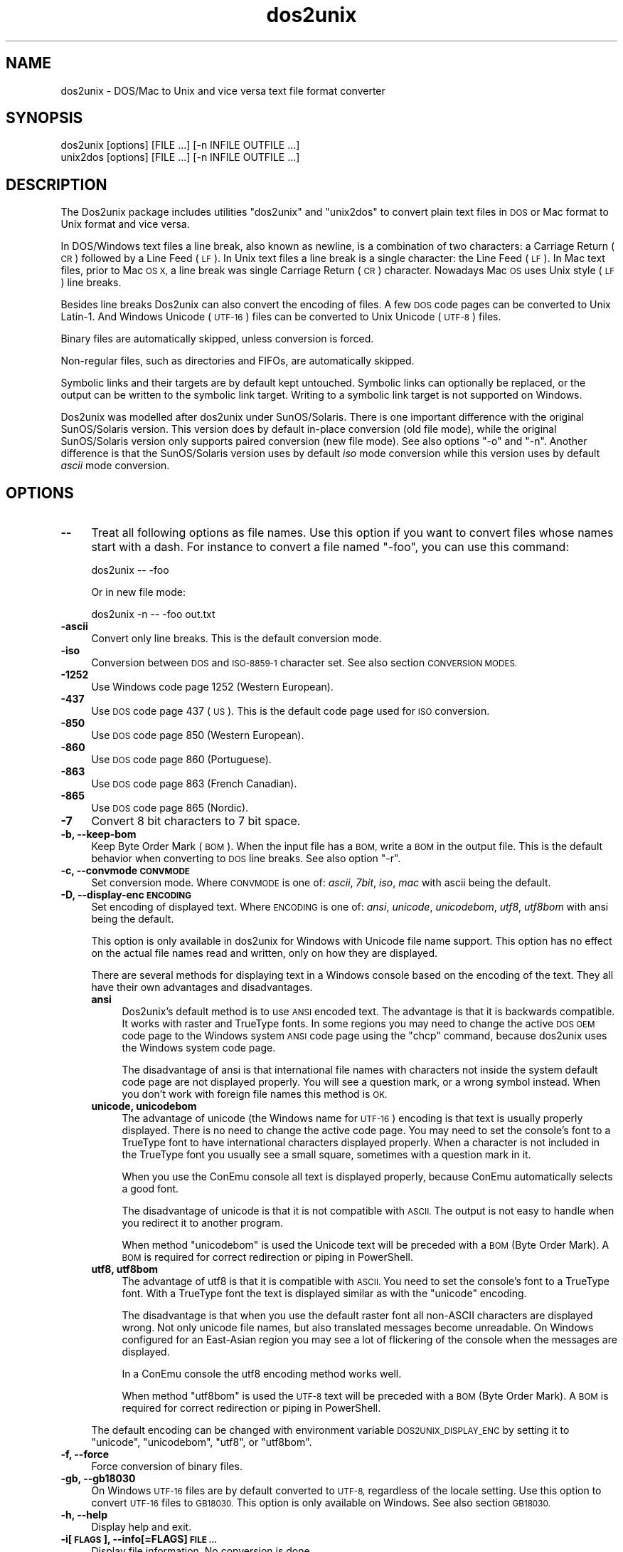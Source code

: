 .\" Automatically generated by Pod::Man 2.28 (Pod::Simple 3.32)
.\"
.\" Standard preamble:
.\" ========================================================================
.de Sp \" Vertical space (when we can't use .PP)
.if t .sp .5v
.if n .sp
..
.de Vb \" Begin verbatim text
.ft CW
.nf
.ne \\$1
..
.de Ve \" End verbatim text
.ft R
.fi
..
.\" Set up some character translations and predefined strings.  \*(-- will
.\" give an unbreakable dash, \*(PI will give pi, \*(L" will give a left
.\" double quote, and \*(R" will give a right double quote.  \*(C+ will
.\" give a nicer C++.  Capital omega is used to do unbreakable dashes and
.\" therefore won't be available.  \*(C` and \*(C' expand to `' in nroff,
.\" nothing in troff, for use with C<>.
.tr \(*W-
.ds C+ C\v'-.1v'\h'-1p'\s-2+\h'-1p'+\s0\v'.1v'\h'-1p'
.ie n \{\
.    ds -- \(*W-
.    ds PI pi
.    if (\n(.H=4u)&(1m=24u) .ds -- \(*W\h'-12u'\(*W\h'-12u'-\" diablo 10 pitch
.    if (\n(.H=4u)&(1m=20u) .ds -- \(*W\h'-12u'\(*W\h'-8u'-\"  diablo 12 pitch
.    ds L" ""
.    ds R" ""
.    ds C` ""
.    ds C' ""
'br\}
.el\{\
.    ds -- \|\(em\|
.    ds PI \(*p
.    ds L" ``
.    ds R" ''
.    ds C`
.    ds C'
'br\}
.\"
.\" Escape single quotes in literal strings from groff's Unicode transform.
.ie \n(.g .ds Aq \(aq
.el       .ds Aq '
.\"
.\" If the F register is turned on, we'll generate index entries on stderr for
.\" titles (.TH), headers (.SH), subsections (.SS), items (.Ip), and index
.\" entries marked with X<> in POD.  Of course, you'll have to process the
.\" output yourself in some meaningful fashion.
.\"
.\" Avoid warning from groff about undefined register 'F'.
.de IX
..
.nr rF 0
.if \n(.g .if rF .nr rF 1
.if (\n(rF:(\n(.g==0)) \{
.    if \nF \{
.        de IX
.        tm Index:\\$1\t\\n%\t"\\$2"
..
.        if !\nF==2 \{
.            nr % 0
.            nr F 2
.        \}
.    \}
.\}
.rr rF
.\" ========================================================================
.\"
.IX Title "dos2unix 1"
.TH dos2unix 1 "2016-05-24" "dos2unix" "2016-05-24"
.\" For nroff, turn off justification.  Always turn off hyphenation; it makes
.\" way too many mistakes in technical documents.
.if n .ad l
.nh
.SH "NAME"
dos2unix \- DOS/Mac to Unix and vice versa text file format converter
.SH "SYNOPSIS"
.IX Header "SYNOPSIS"
.Vb 2
\&    dos2unix [options] [FILE ...] [\-n INFILE OUTFILE ...]
\&    unix2dos [options] [FILE ...] [\-n INFILE OUTFILE ...]
.Ve
.SH "DESCRIPTION"
.IX Header "DESCRIPTION"
The Dos2unix package includes utilities \f(CW\*(C`dos2unix\*(C'\fR and \f(CW\*(C`unix2dos\*(C'\fR to convert
plain text files in \s-1DOS\s0 or Mac format to Unix format and vice versa.
.PP
In DOS/Windows text files a line break, also known as newline, is a combination
of two characters: a Carriage Return (\s-1CR\s0) followed by a Line Feed (\s-1LF\s0). In Unix
text files a line break is a single character: the Line Feed (\s-1LF\s0). In Mac text
files, prior to Mac \s-1OS X,\s0 a line break was single Carriage Return (\s-1CR\s0)
character. Nowadays Mac \s-1OS\s0 uses Unix style (\s-1LF\s0) line breaks.
.PP
Besides line breaks Dos2unix can also convert the encoding of files. A few
\&\s-1DOS\s0 code pages can be converted to Unix Latin\-1. And Windows Unicode (\s-1UTF\-16\s0)
files can be converted to Unix Unicode (\s-1UTF\-8\s0) files.
.PP
Binary files are automatically skipped, unless conversion is forced.
.PP
Non-regular files, such as directories and FIFOs, are automatically skipped.
.PP
Symbolic links and their targets are by default kept untouched.  Symbolic links
can optionally be replaced, or the output can be written to the symbolic link
target.  Writing to a symbolic link target is not supported on Windows.
.PP
Dos2unix was modelled after dos2unix under SunOS/Solaris.  There is one
important difference with the original SunOS/Solaris version. This version does
by default in-place conversion (old file mode), while the original
SunOS/Solaris version only supports paired conversion (new file mode). See also
options \f(CW\*(C`\-o\*(C'\fR and \f(CW\*(C`\-n\*(C'\fR. Another difference is that the SunOS/Solaris version
uses by default \fIiso\fR mode conversion while this version uses by default \fIascii\fR
mode conversion.
.SH "OPTIONS"
.IX Header "OPTIONS"
.IP "\fB\-\-\fR" 4
.IX Item "--"
Treat all following options as file names. Use this option if you want to
convert files whose names start with a dash. For instance to convert
a file named \*(L"\-foo\*(R", you can use this command:
.Sp
.Vb 1
\&    dos2unix \-\- \-foo
.Ve
.Sp
Or in new file mode:
.Sp
.Vb 1
\&    dos2unix \-n \-\- \-foo out.txt
.Ve
.IP "\fB\-ascii\fR" 4
.IX Item "-ascii"
Convert only line breaks. This is the default conversion mode.
.IP "\fB\-iso\fR" 4
.IX Item "-iso"
Conversion between \s-1DOS\s0 and \s-1ISO\-8859\-1\s0 character set. See also section
\&\s-1CONVERSION MODES.\s0
.IP "\fB\-1252\fR" 4
.IX Item "-1252"
Use Windows code page 1252 (Western European).
.IP "\fB\-437\fR" 4
.IX Item "-437"
Use \s-1DOS\s0 code page 437 (\s-1US\s0). This is the default code page used for \s-1ISO\s0 conversion.
.IP "\fB\-850\fR" 4
.IX Item "-850"
Use \s-1DOS\s0 code page 850 (Western European).
.IP "\fB\-860\fR" 4
.IX Item "-860"
Use \s-1DOS\s0 code page 860 (Portuguese).
.IP "\fB\-863\fR" 4
.IX Item "-863"
Use \s-1DOS\s0 code page 863 (French Canadian).
.IP "\fB\-865\fR" 4
.IX Item "-865"
Use \s-1DOS\s0 code page 865 (Nordic).
.IP "\fB\-7\fR" 4
.IX Item "-7"
Convert 8 bit characters to 7 bit space.
.IP "\fB\-b, \-\-keep\-bom\fR" 4
.IX Item "-b, --keep-bom"
Keep Byte Order Mark (\s-1BOM\s0). When the input file has a \s-1BOM,\s0 write a \s-1BOM\s0 in
the output file. This is the default behavior when converting to \s-1DOS\s0 line
breaks. See also option \f(CW\*(C`\-r\*(C'\fR.
.IP "\fB\-c, \-\-convmode \s-1CONVMODE\s0\fR" 4
.IX Item "-c, --convmode CONVMODE"
Set conversion mode. Where \s-1CONVMODE\s0 is one of:
\&\fIascii\fR, \fI7bit\fR, \fIiso\fR, \fImac\fR
with ascii being the default.
.IP "\fB\-D, \-\-display\-enc \s-1ENCODING\s0\fR" 4
.IX Item "-D, --display-enc ENCODING"
Set encoding of displayed text. Where \s-1ENCODING\s0 is one of:
\&\fIansi\fR, \fIunicode\fR, \fIunicodebom\fR, \fIutf8\fR, \fIutf8bom\fR
with ansi being the default.
.Sp
This option is only available in dos2unix for Windows with Unicode
file name support. This option has no effect on the actual file names
read and written, only on how they are displayed.
.Sp
There are several methods for displaying text in a Windows console based on the
encoding of the text. They all have their own advantages and disadvantages.
.RS 4
.IP "\fBansi\fR" 4
.IX Item "ansi"
Dos2unix's default method is to use \s-1ANSI\s0 encoded text. The advantage is that it
is backwards compatible. It works with raster and TrueType fonts. In some
regions you may need to change the active \s-1DOS OEM\s0 code page to the Windows
system \s-1ANSI\s0 code page using the \f(CW\*(C`chcp\*(C'\fR command, because dos2unix uses the
Windows system code page.
.Sp
The disadvantage of ansi is that international file names with characters not
inside the system default code page are not displayed properly. You will
see a question mark, or a wrong symbol instead. When you don't work with
foreign file names this method is \s-1OK.\s0
.IP "\fBunicode, unicodebom\fR" 4
.IX Item "unicode, unicodebom"
The advantage of unicode (the Windows name for \s-1UTF\-16\s0) encoding is that text is
usually properly displayed. There is no need to change the active code page.
You may need to set the console's font to a TrueType font to have international
characters displayed properly. When a character is not included in the TrueType
font you usually see a small square, sometimes with a question mark in it.
.Sp
When you use the ConEmu console all text is displayed properly, because ConEmu
automatically selects a good font.
.Sp
The disadvantage of unicode is that it is not compatible with \s-1ASCII.\s0 The output
is not easy to handle when you redirect it to another program.
.Sp
When method \f(CW\*(C`unicodebom\*(C'\fR is used the Unicode text will be preceded with a \s-1BOM
\&\s0(Byte Order Mark). A \s-1BOM\s0 is required for correct redirection or piping in
PowerShell.
.IP "\fButf8, utf8bom\fR" 4
.IX Item "utf8, utf8bom"
The advantage of utf8 is that it is compatible with \s-1ASCII.\s0 You need to set the
console's font to a TrueType font. With a TrueType font the text is displayed
similar as with the \f(CW\*(C`unicode\*(C'\fR encoding.
.Sp
The disadvantage is that when you use the default raster font all non-ASCII
characters are displayed wrong. Not only unicode file names, but also
translated messages become unreadable. On Windows configured for an East-Asian
region you may see a lot of flickering of the console when the messages are
displayed.
.Sp
In a ConEmu console the utf8 encoding method works well.
.Sp
When method \f(CW\*(C`utf8bom\*(C'\fR is used the \s-1UTF\-8\s0 text will be preceded with a \s-1BOM
\&\s0(Byte Order Mark). A \s-1BOM\s0 is required for correct redirection or piping in
PowerShell.
.RE
.RS 4
.Sp
The default encoding can be changed with environment variable \s-1DOS2UNIX_DISPLAY_ENC\s0
by setting it to \f(CW\*(C`unicode\*(C'\fR, \f(CW\*(C`unicodebom\*(C'\fR, \f(CW\*(C`utf8\*(C'\fR, or \f(CW\*(C`utf8bom\*(C'\fR.
.RE
.IP "\fB\-f, \-\-force\fR" 4
.IX Item "-f, --force"
Force conversion of binary files.
.IP "\fB\-gb, \-\-gb18030\fR" 4
.IX Item "-gb, --gb18030"
On Windows \s-1UTF\-16\s0 files are by default converted to \s-1UTF\-8,\s0 regardless of the
locale setting. Use this option to convert \s-1UTF\-16\s0 files to \s-1GB18030.\s0 This option
is only available on Windows. See also section \s-1GB18030.\s0
.IP "\fB\-h, \-\-help\fR" 4
.IX Item "-h, --help"
Display help and exit.
.IP "\fB\-i[\s-1FLAGS\s0], \-\-info[=FLAGS] \s-1FILE ...\s0\fR" 4
.IX Item "-i[FLAGS], --info[=FLAGS] FILE ..."
Display file information. No conversion is done.
.Sp
The following information is printed, in this order: number of \s-1DOS\s0 line breaks,
number of Unix line breaks, number of Mac line breaks, byte order mark, text
or binary, file name.
.Sp
Example output:
.Sp
.Vb 8
\&     6       0       0  no_bom    text    dos.txt
\&     0       6       0  no_bom    text    unix.txt
\&     0       0       6  no_bom    text    mac.txt
\&     6       6       6  no_bom    text    mixed.txt
\&    50       0       0  UTF\-16LE  text    utf16le.txt
\&     0      50       0  no_bom    text    utf8unix.txt
\&    50       0       0  UTF\-8     text    utf8dos.txt
\&     2     418     219  no_bom    binary  dos2unix.exe
.Ve
.Sp
Note that sometimes a binary file can be mistaken for a text file. See also option \f(CW\*(C`\-s\*(C'\fR.
.Sp
Optionally extra flags can be set to change the output. One or more flags
can be added.
.RS 4
.IP "\fBd\fR" 4
.IX Item "d"
Print number of \s-1DOS\s0 line breaks.
.IP "\fBu\fR" 4
.IX Item "u"
Print number of Unix line breaks.
.IP "\fBm\fR" 4
.IX Item "m"
Print number of Mac line breaks.
.IP "\fBb\fR" 4
.IX Item "b"
Print the byte order mark.
.IP "\fBt\fR" 4
.IX Item "t"
Print if file is text or binary.
.IP "\fBc\fR" 4
.IX Item "c"
Print only the files that would be converted.
.Sp
With the \f(CW\*(C`c\*(C'\fR flag dos2unix will print only the files that contain \s-1DOS\s0 line breaks,
unix2dos will print only file names that have Unix line breaks.
.IP "\fBh\fR" 4
.IX Item "h"
Print a header.
.IP "\fBp\fR" 4
.IX Item "p"
Show file names without path.
.RE
.RS 4
.Sp
Examples:
.Sp
Show information for all *.txt files:
.Sp
.Vb 1
\&    dos2unix \-i *.txt
.Ve
.Sp
Show only the number of \s-1DOS\s0 line breaks and Unix line breaks:
.Sp
.Vb 1
\&    dos2unix \-idu *.txt
.Ve
.Sp
Show only the byte order mark:
.Sp
.Vb 1
\&    dos2unix \-\-info=b *.txt
.Ve
.Sp
List the files that have \s-1DOS\s0 line breaks:
.Sp
.Vb 1
\&    dos2unix \-ic *.txt
.Ve
.Sp
List the files that have Unix line breaks:
.Sp
.Vb 1
\&    unix2dos \-ic *.txt
.Ve
.Sp
Convert only files that have \s-1DOS\s0 line breaks and leave the other files untouched:
.Sp
.Vb 1
\&    dos2unix \-ic *.txt | xargs dos2unix
.Ve
.Sp
Find text files that have \s-1DOS\s0 line breaks:
.Sp
.Vb 1
\&    find \-name \*(Aq*.txt\*(Aq | xargs dos2unix \-ic
.Ve
.RE
.IP "\fB\-k, \-\-keepdate\fR" 4
.IX Item "-k, --keepdate"
Keep the date stamp of output file same as input file.
.IP "\fB\-L, \-\-license\fR" 4
.IX Item "-L, --license"
Display program's license.
.IP "\fB\-l, \-\-newline\fR" 4
.IX Item "-l, --newline"
Add additional newline.
.Sp
\&\fBdos2unix\fR: Only \s-1DOS\s0 line breaks are changed to two Unix line breaks.
In Mac mode only Mac line breaks are changed to two Unix
line breaks.
.Sp
\&\fBunix2dos\fR: Only Unix line breaks are changed to two \s-1DOS\s0 line breaks.
In Mac mode Unix line breaks are changed to two Mac line breaks.
.IP "\fB\-m, \-\-add\-bom\fR" 4
.IX Item "-m, --add-bom"
Write a Byte Order Mark (\s-1BOM\s0) in the output file. By default an \s-1UTF\-8 BOM\s0
is written.
.Sp
When the input file is \s-1UTF\-16,\s0 and the option \f(CW\*(C`\-u\*(C'\fR is used, an \s-1UTF\-16
BOM\s0 will be written.
.Sp
Never use this option when the output encoding is other than \s-1UTF\-8, UTF\-16,\s0 or
\&\s-1GB18030.\s0 See also section \s-1UNICODE.\s0
.IP "\fB\-n, \-\-newfile \s-1INFILE OUTFILE ...\s0\fR" 4
.IX Item "-n, --newfile INFILE OUTFILE ..."
New file mode. Convert file \s-1INFILE\s0 and write output to file \s-1OUTFILE.\s0
File names must be given in pairs and wildcard names should \fInot\fR be
used or you \fIwill\fR lose your files.
.Sp
The person who starts the conversion in new file (paired) mode will be the owner
of the converted file. The read/write permissions of the new file will be the
permissions of the original file minus the \fIumask\fR\|(1) of the person who runs the
conversion.
.IP "\fB\-o, \-\-oldfile \s-1FILE ...\s0\fR" 4
.IX Item "-o, --oldfile FILE ..."
Old file mode. Convert file \s-1FILE\s0 and overwrite output to it. The program
defaults to run in this mode. Wildcard names may be used.
.Sp
In old file (in-place) mode the converted file gets the same owner, group, and
read/write permissions as the original file. Also when the file is converted by
another user who has write permissions on the file (e.g. user root).  The
conversion will be aborted when it is not possible to preserve the original
values.  Change of owner could mean that the original owner is not able to read
the file any more. Change of group could be a security risk, the file could be
made readable for persons for whom it is not intended.  Preservation of owner,
group, and read/write permissions is only supported on Unix.
.IP "\fB\-q, \-\-quiet\fR" 4
.IX Item "-q, --quiet"
Quiet mode. Suppress all warnings and messages. The return value is zero.
Except when wrong command-line options are used.
.IP "\fB\-r, \-\-remove\-bom\fR" 4
.IX Item "-r, --remove-bom"
Remove Byte Order Mark (\s-1BOM\s0). Do not write a \s-1BOM\s0 in the output file.
This is the default behavior when converting to Unix line breaks.
See also option \f(CW\*(C`\-b\*(C'\fR.
.IP "\fB\-s, \-\-safe\fR" 4
.IX Item "-s, --safe"
Skip binary files (default).
.Sp
The skipping of binary files is done to avoid accidental mistakes. Be aware
that the detection of binary files is not 100% foolproof. Input files are
scanned for binary symbols which are typically not found in text files. It is
possible that a binary file contains only normal text characters. Such a binary
file will mistakenly be seen as a text file.
.IP "\fB\-u, \-\-keep\-utf16\fR" 4
.IX Item "-u, --keep-utf16"
Keep the original \s-1UTF\-16\s0 encoding of the input file. The output file will be
written in the same \s-1UTF\-16\s0 encoding, little or big endian, as the input file.
This prevents transformation to \s-1UTF\-8.\s0 An \s-1UTF\-16 BOM\s0 will be written
accordingly. This option can be disabled with the \f(CW\*(C`\-ascii\*(C'\fR option.
.IP "\fB\-ul, \-\-assume\-utf16le\fR" 4
.IX Item "-ul, --assume-utf16le"
Assume that the input file format is \s-1UTF\-16LE.\s0
.Sp
When there is a Byte Order Mark in the input file the \s-1BOM\s0 has priority over
this option.
.Sp
When you made a wrong assumption (the input file was not in \s-1UTF\-16LE\s0 format) and
the conversion succeeded, you will get an \s-1UTF\-8\s0 output file with wrong text.
You can undo the wrong conversion with \fIiconv\fR\|(1) by converting the \s-1UTF\-8\s0 output
file back to \s-1UTF\-16LE.\s0 This will bring back the original file.
.Sp
The assumption of \s-1UTF\-16LE\s0 works as a \fIconversion mode\fR. By switching to the default
\&\fIascii\fR mode the \s-1UTF\-16LE\s0 assumption is turned off.
.IP "\fB\-ub, \-\-assume\-utf16be\fR" 4
.IX Item "-ub, --assume-utf16be"
Assume that the input file format is \s-1UTF\-16BE.\s0
.Sp
This option works the same as option \f(CW\*(C`\-ul\*(C'\fR.
.IP "\fB\-v, \-\-verbose\fR" 4
.IX Item "-v, --verbose"
Display verbose messages. Extra information is displayed about Byte Order Marks
and the amount of converted line breaks.
.IP "\fB\-F, \-\-follow\-symlink\fR" 4
.IX Item "-F, --follow-symlink"
Follow symbolic links and convert the targets.
.IP "\fB\-R, \-\-replace\-symlink\fR" 4
.IX Item "-R, --replace-symlink"
Replace symbolic links with converted files
(original target files remain unchanged).
.IP "\fB\-S, \-\-skip\-symlink\fR" 4
.IX Item "-S, --skip-symlink"
Keep symbolic links and targets unchanged (default).
.IP "\fB\-V, \-\-version\fR" 4
.IX Item "-V, --version"
Display version information and exit.
.SH "MAC MODE"
.IX Header "MAC MODE"
In normal mode line breaks are converted from \s-1DOS\s0 to Unix and vice versa.
Mac line breaks are not converted.
.PP
In Mac mode line breaks are converted from Mac to Unix and vice versa. \s-1DOS\s0
line breaks are not changed.
.PP
To run in Mac mode use the command-line option \f(CW\*(C`\-c mac\*(C'\fR or use the
commands \f(CW\*(C`mac2unix\*(C'\fR or \f(CW\*(C`unix2mac\*(C'\fR.
.SH "CONVERSION MODES"
.IX Header "CONVERSION MODES"
.IP "\fBascii\fR" 4
.IX Item "ascii"
In mode \f(CW\*(C`ascii\*(C'\fR only line breaks are converted. This is the default conversion
mode.
.Sp
Although the name of this mode is \s-1ASCII,\s0 which is a 7 bit standard, the
actual mode is 8 bit. Use always this mode when converting Unicode \s-1UTF\-8\s0
files.
.IP "\fB7bit\fR" 4
.IX Item "7bit"
In this mode all 8 bit non-ASCII characters (with values from 128 to 255)
are converted to a 7 bit space.
.IP "\fBiso\fR" 4
.IX Item "iso"
Characters are converted between a \s-1DOS\s0 character set (code page) and \s-1ISO\s0
character set \s-1ISO\-8859\-1 \s0(Latin\-1) on Unix. \s-1DOS\s0 characters without \s-1ISO\-8859\-1\s0
equivalent, for which conversion is not possible, are converted to a dot. The
same counts for \s-1ISO\-8859\-1\s0 characters without \s-1DOS\s0 counterpart.
.Sp
When only option \f(CW\*(C`\-iso\*(C'\fR is used dos2unix will try to determine the active code
page. When this is not possible dos2unix will use default code page \s-1CP437,\s0
which is mainly used in the \s-1USA. \s0 To force a specific code page use options
\&\f(CW\*(C`\-437\*(C'\fR (\s-1US\s0), \f(CW\*(C`\-850\*(C'\fR (Western European), \f(CW\*(C`\-860\*(C'\fR (Portuguese), \f(CW\*(C`\-863\*(C'\fR (French
Canadian), or \f(CW\*(C`\-865\*(C'\fR (Nordic).  Windows code page \s-1CP1252 \s0(Western European) is
also supported with option \f(CW\*(C`\-1252\*(C'\fR. For other code pages use dos2unix in
combination with \fIiconv\fR\|(1).  Iconv can convert between a long list of character
encodings.
.Sp
Never use \s-1ISO\s0 conversion on Unicode text files. It will corrupt \s-1UTF\-8\s0 encoded files.
.Sp
Some examples:
.Sp
Convert from \s-1DOS\s0 default code page to Unix Latin\-1:
.Sp
.Vb 1
\&    dos2unix \-iso \-n in.txt out.txt
.Ve
.Sp
Convert from \s-1DOS CP850\s0 to Unix Latin\-1:
.Sp
.Vb 1
\&    dos2unix \-850 \-n in.txt out.txt
.Ve
.Sp
Convert from Windows \s-1CP1252\s0 to Unix Latin\-1:
.Sp
.Vb 1
\&    dos2unix \-1252 \-n in.txt out.txt
.Ve
.Sp
Convert from Windows \s-1CP1252\s0 to Unix \s-1UTF\-8 \s0(Unicode):
.Sp
.Vb 1
\&    iconv \-f CP1252 \-t UTF\-8 in.txt | dos2unix > out.txt
.Ve
.Sp
Convert from Unix Latin\-1 to \s-1DOS\s0 default code page:
.Sp
.Vb 1
\&    unix2dos \-iso \-n in.txt out.txt
.Ve
.Sp
Convert from Unix Latin\-1 to \s-1DOS CP850:\s0
.Sp
.Vb 1
\&    unix2dos \-850 \-n in.txt out.txt
.Ve
.Sp
Convert from Unix Latin\-1 to Windows \s-1CP1252:\s0
.Sp
.Vb 1
\&    unix2dos \-1252 \-n in.txt out.txt
.Ve
.Sp
Convert from Unix \s-1UTF\-8 \s0(Unicode) to Windows \s-1CP1252:\s0
.Sp
.Vb 1
\&    unix2dos < in.txt | iconv \-f UTF\-8 \-t CP1252 > out.txt
.Ve
.Sp
See also <http://czyborra.com/charsets/codepages.html>
and <http://czyborra.com/charsets/iso8859.html>.
.SH "UNICODE"
.IX Header "UNICODE"
.SS "Encodings"
.IX Subsection "Encodings"
There exist different Unicode encodings. On Unix and Linux Unicode files are
typically encoded in \s-1UTF\-8\s0 encoding. On Windows Unicode text files can be
encoded in \s-1UTF\-8, UTF\-16,\s0 or \s-1UTF\-16\s0 big endian, but are mostly encoded in
\&\s-1UTF\-16\s0 format.
.SS "Conversion"
.IX Subsection "Conversion"
Unicode text files can have \s-1DOS,\s0 Unix or Mac line breaks, like regular text
files.
.PP
All versions of dos2unix and unix2dos can convert \s-1UTF\-8\s0 encoded files, because
\&\s-1UTF\-8\s0 was designed for backward compatibility with \s-1ASCII.\s0
.PP
Dos2unix and unix2dos with Unicode \s-1UTF\-16\s0 support, can read little and big
endian \s-1UTF\-16\s0 encoded text files. To see if dos2unix was built with \s-1UTF\-16\s0
support type \f(CW\*(C`dos2unix \-V\*(C'\fR.
.PP
On Unix/Linux \s-1UTF\-16\s0 encoded files are converted to the locale character
encoding. Use the \fIlocale\fR\|(1) command to find out what the locale character
encoding is. When conversion is not possible a conversion error will occur and
the file will be skipped.
.PP
On Windows \s-1UTF\-16\s0 files are by default converted to \s-1UTF\-8. UTF\-8\s0 formatted
text files are well supported on both Windows and Unix/Linux.
.PP
\&\s-1UTF\-16\s0 and \s-1UTF\-8\s0 encoding are fully compatible, there will no text be lost in
the conversion. When an \s-1UTF\-16\s0 to \s-1UTF\-8\s0 conversion error occurs, for instance
when the \s-1UTF\-16\s0 input file contains an error, the file will be skipped.
.PP
When option \f(CW\*(C`\-u\*(C'\fR is used, the output file will be written in the same \s-1UTF\-16\s0
encoding as the input file. Option \f(CW\*(C`\-u\*(C'\fR prevents conversion to \s-1UTF\-8.\s0
.PP
Dos2unix and unix2dos have no option to convert \s-1UTF\-8\s0 files to \s-1UTF\-16.\s0
.PP
\&\s-1ISO\s0 and 7\-bit mode conversion do not work on \s-1UTF\-16\s0 files.
.SS "Byte Order Mark"
.IX Subsection "Byte Order Mark"
On Windows Unicode text files typically have a Byte Order Mark (\s-1BOM\s0), because
many Windows programs (including Notepad) add BOMs by default. See also
<http://en.wikipedia.org/wiki/Byte_order_mark>.
.PP
On Unix Unicode files typically don't have a \s-1BOM.\s0 It is assumed that text files
are encoded in the locale character encoding.
.PP
Dos2unix can only detect if a file is in \s-1UTF\-16\s0 format if the file has a \s-1BOM.\s0
When an \s-1UTF\-16\s0 file doesn't have a \s-1BOM,\s0 dos2unix will see the file as a binary
file.
.PP
Use option \f(CW\*(C`\-ul\*(C'\fR or \f(CW\*(C`\-ub\*(C'\fR to convert an \s-1UTF\-16\s0 file without \s-1BOM.\s0
.PP
Dos2unix writes by default no \s-1BOM\s0 in the output file. With option \f(CW\*(C`\-b\*(C'\fR
Dos2unix writes a \s-1BOM\s0 when the input file has a \s-1BOM.\s0
.PP
Unix2dos writes by default a \s-1BOM\s0 in the output file when the input file has a
\&\s-1BOM.\s0 Use option \f(CW\*(C`\-r\*(C'\fR to remove the \s-1BOM.\s0
.PP
Dos2unix and unix2dos write always a \s-1BOM\s0 when option \f(CW\*(C`\-m\*(C'\fR is used.
.SS "Unicode file names on Windows"
.IX Subsection "Unicode file names on Windows"
Dos2unix has optional support for reading and writing Unicode file names in the
Windows Command Prompt. That means that dos2unix can open files that have
characters in the name that are not part of the default system \s-1ANSI\s0 code page.
To see if dos2unix for Windows was built with Unicode file name support type
\&\f(CW\*(C`dos2unix \-V\*(C'\fR.
.PP
There are some issues with displaying Unicode file names in a Windows console.
See option \f(CW\*(C`\-D\*(C'\fR, \f(CW\*(C`\-\-display\-enc\*(C'\fR. The file names may be displayed wrongly in
the console, but the files will be written with the correct name.
.SS "Unicode examples"
.IX Subsection "Unicode examples"
Convert from Windows \s-1UTF\-16 \s0(with \s-1BOM\s0) to Unix \s-1UTF\-8:\s0
.PP
.Vb 1
\&    dos2unix \-n in.txt out.txt
.Ve
.PP
Convert from Windows \s-1UTF\-16LE \s0(without \s-1BOM\s0) to Unix \s-1UTF\-8:\s0
.PP
.Vb 1
\&    dos2unix \-ul \-n in.txt out.txt
.Ve
.PP
Convert from Unix \s-1UTF\-8\s0 to Windows \s-1UTF\-8\s0 with \s-1BOM:\s0
.PP
.Vb 1
\&    unix2dos \-m \-n in.txt out.txt
.Ve
.PP
Convert from Unix \s-1UTF\-8\s0 to Windows \s-1UTF\-16:\s0
.PP
.Vb 1
\&    unix2dos < in.txt | iconv \-f UTF\-8 \-t UTF\-16 > out.txt
.Ve
.SH "GB18030"
.IX Header "GB18030"
\&\s-1GB18030\s0 is a Chinese government standard. A mandatory subset of the \s-1GB18030\s0
standard is officially required for all software products sold in China. See
also <http://en.wikipedia.org/wiki/GB_18030>.
.PP
\&\s-1GB18030\s0 is fully compatible with Unicode, and can be considered an unicode
transformation format. Like \s-1UTF\-8, GB18030\s0 is compatible with \s-1ASCII. GB18030\s0
is also compatible with Windows code page 936, also known as \s-1GBK.\s0
.PP
On Unix/Linux \s-1UTF\-16\s0 files are converted to \s-1GB18030\s0 when the locale encoding is
set to \s-1GB18030.\s0 Note that this will only work if the locale is supported by the
system. Use command \f(CW\*(C`locale \-a\*(C'\fR to get the list of supported locales.
.PP
On Windows you need to use option \f(CW\*(C`\-gb\*(C'\fR to convert \s-1UTF\-16\s0 files to \s-1GB18030.\s0
.PP
\&\s-1GB18030\s0 encoded files can have a Byte Order Mark, like Unicode files.
.SH "EXAMPLES"
.IX Header "EXAMPLES"
Read input from 'stdin' and write output to 'stdout':
.PP
.Vb 2
\&    dos2unix < a.txt
\&    cat a.txt | dos2unix
.Ve
.PP
Convert and replace a.txt. Convert and replace b.txt:
.PP
.Vb 2
\&    dos2unix a.txt b.txt
\&    dos2unix \-o a.txt b.txt
.Ve
.PP
Convert and replace a.txt in ascii conversion mode:
.PP
.Vb 1
\&    dos2unix a.txt
.Ve
.PP
Convert and replace a.txt in ascii conversion mode,
convert and replace b.txt in 7bit conversion mode:
.PP
.Vb 3
\&    dos2unix a.txt \-c 7bit b.txt
\&    dos2unix \-c ascii a.txt \-c 7bit b.txt
\&    dos2unix \-ascii a.txt \-7 b.txt
.Ve
.PP
Convert a.txt from Mac to Unix format:
.PP
.Vb 2
\&    dos2unix \-c mac a.txt
\&    mac2unix a.txt
.Ve
.PP
Convert a.txt from Unix to Mac format:
.PP
.Vb 2
\&    unix2dos \-c mac a.txt
\&    unix2mac a.txt
.Ve
.PP
Convert and replace a.txt while keeping original date stamp:
.PP
.Vb 2
\&    dos2unix \-k a.txt
\&    dos2unix \-k \-o a.txt
.Ve
.PP
Convert a.txt and write to e.txt:
.PP
.Vb 1
\&    dos2unix \-n a.txt e.txt
.Ve
.PP
Convert a.txt and write to e.txt, keep date stamp of e.txt same as a.txt:
.PP
.Vb 1
\&    dos2unix \-k \-n a.txt e.txt
.Ve
.PP
Convert and replace a.txt, convert b.txt and write to e.txt:
.PP
.Vb 2
\&    dos2unix a.txt \-n b.txt e.txt
\&    dos2unix \-o a.txt \-n b.txt e.txt
.Ve
.PP
Convert c.txt and write to e.txt, convert and replace a.txt,
convert and replace b.txt, convert d.txt and write to f.txt:
.PP
.Vb 1
\&    dos2unix \-n c.txt e.txt \-o a.txt b.txt \-n d.txt f.txt
.Ve
.SH "RECURSIVE CONVERSION"
.IX Header "RECURSIVE CONVERSION"
Use dos2unix in combination with the \fIfind\fR\|(1) and \fIxargs\fR\|(1) commands to
recursively convert text files in a directory tree structure. For instance to
convert all .txt files in the directory tree under the current directory type:
.PP
.Vb 1
\&    find . \-name \*(Aq*.txt\*(Aq |xargs dos2unix
.Ve
.PP
In a Windows Command Prompt the following command can be used:
.PP
.Vb 1
\&    for /R %G in (*.txt) do dos2unix "%G"
.Ve
.PP
PowerShell users can use the following command in Windows PowerShell:
.PP
.Vb 1
\&    get\-childitem \-path . \-filter \*(Aq*.txt\*(Aq \-recurse | foreach\-object {dos2unix $_.Fullname}
.Ve
.SH "LOCALIZATION"
.IX Header "LOCALIZATION"
.IP "\fB\s-1LANG\s0\fR" 4
.IX Item "LANG"
The primary language is selected with the environment variable \s-1LANG.\s0 The \s-1LANG\s0
variable consists out of several parts. The first part is in small letters the
language code. The second is optional and is the country code in capital
letters, preceded with an underscore. There is also an optional third part:
character encoding, preceded with a dot. A few examples for \s-1POSIX\s0 standard type
shells:
.Sp
.Vb 7
\&    export LANG=nl               Dutch
\&    export LANG=nl_NL            Dutch, The Netherlands
\&    export LANG=nl_BE            Dutch, Belgium
\&    export LANG=es_ES            Spanish, Spain
\&    export LANG=es_MX            Spanish, Mexico
\&    export LANG=en_US.iso88591   English, USA, Latin\-1 encoding
\&    export LANG=en_GB.UTF\-8      English, UK, UTF\-8 encoding
.Ve
.Sp
For a complete list of language and country codes see the gettext manual:
<http://www.gnu.org/software/gettext/manual/html_node/Usual\-Language\-Codes.html>
.Sp
On Unix systems you can use the command \fIlocale\fR\|(1) to get locale specific
information.
.IP "\fB\s-1LANGUAGE\s0\fR" 4
.IX Item "LANGUAGE"
With the \s-1LANGUAGE\s0 environment variable you can specify a priority list of
languages, separated by colons. Dos2unix gives preference to \s-1LANGUAGE\s0 over \s-1LANG.\s0
For instance, first Dutch and then German: \f(CW\*(C`LANGUAGE=nl:de\*(C'\fR. You have to first
enable localization, by setting \s-1LANG \s0(or \s-1LC_ALL\s0) to a value other than
\&\*(L"C\*(R", before you can use a language priority list through the \s-1LANGUAGE\s0
variable. See also the gettext manual:
<http://www.gnu.org/software/gettext/manual/html_node/The\-LANGUAGE\-variable.html>
.Sp
If you select a language which is not available you will get the
standard English messages.
.IP "\fB\s-1DOS2UNIX_LOCALEDIR\s0\fR" 4
.IX Item "DOS2UNIX_LOCALEDIR"
With the environment variable \s-1DOS2UNIX_LOCALEDIR\s0 the \s-1LOCALEDIR\s0 set
during compilation can be overruled. \s-1LOCALEDIR\s0 is used to find the
language files. The \s-1GNU\s0 default value is \f(CW\*(C`/usr/local/share/locale\*(C'\fR.
Option \fB\-\-version\fR will display the \s-1LOCALEDIR\s0 that is used.
.Sp
Example (\s-1POSIX\s0 shell):
.Sp
.Vb 1
\&    export DOS2UNIX_LOCALEDIR=$HOME/share/locale
.Ve
.SH "RETURN VALUE"
.IX Header "RETURN VALUE"
On success, zero is returned.  When a system error occurs the last system error will be
returned. For other errors 1 is returned.
.PP
The return value is always zero in quiet mode, except when wrong command-line options
are used.
.SH "STANDARDS"
.IX Header "STANDARDS"
<http://en.wikipedia.org/wiki/Text_file>
.PP
<http://en.wikipedia.org/wiki/Carriage_return>
.PP
<http://en.wikipedia.org/wiki/Newline>
.PP
<http://en.wikipedia.org/wiki/Unicode>
.SH "AUTHORS"
.IX Header "AUTHORS"
Benjamin Lin \- <blin@socs.uts.edu.au>,
Bernd Johannes Wuebben (mac2unix mode) \- <wuebben@kde.org>,
Christian Wurll (add extra newline) \- <wurll@ira.uka.de>,
Erwin Waterlander \- <waterlan@xs4all.nl> (maintainer)
.PP
Project page: <http://waterlan.home.xs4all.nl/dos2unix.html>
.PP
SourceForge page: <http://sourceforge.net/projects/dos2unix/>
.SH "SEE ALSO"
.IX Header "SEE ALSO"
\&\fIfile\fR\|(1)
\&\fIfind\fR\|(1)
\&\fIiconv\fR\|(1)
\&\fIlocale\fR\|(1)
\&\fIxargs\fR\|(1)
